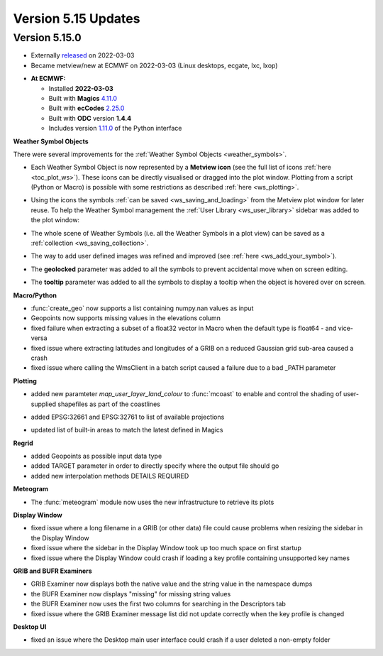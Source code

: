 .. _version_5.15_updates:

Version 5.15 Updates
////////////////////


Version 5.15.0
==============

* Externally `released <https://software.ecmwf.int/wiki/display/METV/Releases>`__\  on 2022-03-03
* Became metview/new at ECMWF on 2022-03-03 (Linux desktops, ecgate, lxc, lxop)


-  **At ECMWF:**

   -  Installed **2022-03-03**

   -  Built
      with **Magics** `4.11.0 <https://confluence.ecmwf.int/display/MAGP/Latest+News>`__

   -  Built
      with **ecCodes** `2.25.0 <https://confluence.ecmwf.int/display/ECC/ecCodes+version+2.25.0+released>`__

   -  Built with **ODC** version **1.4.4**

   -  Includes
      version `1.11.0 <https://github.com/ecmwf/metview-python/blob/master/CHANGELOG.rst>`__ of
      the Python interface


**Weather Symbol Objects**

There were several improvements for the :ref:`Weather Symbol Objects <weather_symbols>`.

* Each Weather Symbol Object is now represented by a **Metview icon** (see the full 
  list of icons :ref:`here <toc_plot_ws>`). These icons can be directly visualised or dragged into the plot window. Plotting from a script (Python or Macro) is possible with some restrictions as described :ref:`here <ws_plotting>`.
  
  .. image:: /_static/release/version_5.15_updates/ws_editor.png
      :width: 250px
      
* Using the icons the symbols :ref:`can be saved <ws_saving_and_loading>` from the Metview plot window for later reuse. To help the Weather Symbol management the :ref:`User Library <ws_user_library>` sidebar was added to the plot window:

  .. image:: /_static/ug/ws_saving_and_loading/user_library_sidebar.png
    :width: 210px

* The whole scene of Weather Symbols (i.e. all the Weather Symbols in a plot view) can be saved as a :ref:`collection <ws_saving_collection>`. 
* The way to add user defined images was refined and improved (see :ref:`here <ws_add_your_symbol>`).
* The **geolocked** parameter was added to all the symbols to prevent accidental move when on screen editing.
* The **tooltip** parameter was added to all the symbols to display a tooltip when the object is hovered over on screen.

  .. image:: /_static/release/version_5.15_updates/ws_tooltip.png
      :width: 210px


**Macro/Python**

- :func:`create_geo` now supports a list containing numpy.nan values as input

- Geopoints now supports missing values in the elevations column

- fixed failure when extracting a subset of a float32 vector in Macro when
  the default type is float64 - and vice-versa

- fixed issue where extracting latitudes and longitudes of a GRIB on a reduced
  Gaussian grid sub-area caused a crash

- fixed issue where calling the WmsClient in a batch script caused
  a failure due to a bad _PATH parameter


**Plotting**

- added new paramteter `map_user_layer_land_colour` to :func:`mcoast` to enable and control the shading of user-supplied shapefiles as part of the coastlines

  .. image:: /_static/release/version_5.15_updates/user_land_shade.png
      :width: 400px

- added EPSG:32661 and EPSG:32761 to list of available projections

- updated list of built-in areas to match the latest defined in Magics


**Regrid**

- added Geopoints as possible input data type
- added TARGET parameter in order to directly specify where the output file should go
- added new interpolation methods DETAILS REQUIRED


**Meteogram**

- The :func:`meteogram` module now uses the new infrastructure to retrieve its plots


**Display Window**

- fixed issue where a long filename in a GRIB (or other data) file could
  cause problems when resizing the sidebar in the Display Window
- fixed issue where the sidebar in the Display Window took up too much space on first startup
- fixed issue where the Display Window could crash if loading a key profile
  containing unsupported key names

**GRIB and BUFR Examiners**

- GRIB Examiner now displays both the native value and the string value in the namespace dumps
- the BUFR Examiner now displays "missing" for missing string values
- the BUFR Examiner now uses the first two columns for searching in the Descriptors tab
- fixed issue where the GRIB Examiner message list did not update correctly when the key profile is changed

**Desktop UI**

- fixed an issue where the Desktop main user interface could crash if a user deleted a non-empty folder
